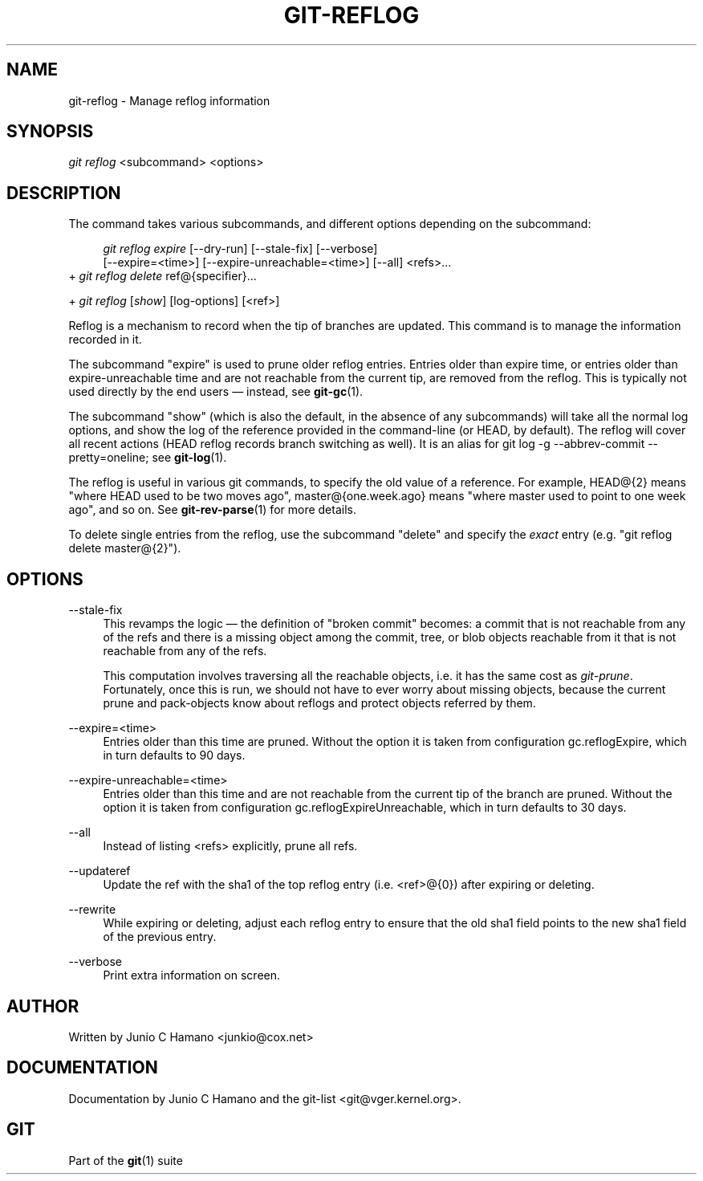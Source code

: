 .\"     Title: git-reflog
.\"    Author: 
.\" Generator: DocBook XSL Stylesheets v1.73.2 <http://docbook.sf.net/>
.\"      Date: 07/06/2008
.\"    Manual: Git Manual
.\"    Source: Git 1.5.6.2.212.g08b5
.\"
.TH "GIT\-REFLOG" "1" "07/06/2008" "Git 1\.5\.6\.2\.212\.g08b5" "Git Manual"
.\" disable hyphenation
.nh
.\" disable justification (adjust text to left margin only)
.ad l
.SH "NAME"
git-reflog - Manage reflog information
.SH "SYNOPSIS"
\fIgit reflog\fR <subcommand> <options>
.SH "DESCRIPTION"
The command takes various subcommands, and different options depending on the subcommand:

.sp
.RS 4
.nf
\fIgit reflog expire\fR [\-\-dry\-run] [\-\-stale\-fix] [\-\-verbose]
        [\-\-expire=<time>] [\-\-expire\-unreachable=<time>] [\-\-all] <refs>\&...
.fi
.RE
+ \fIgit reflog delete\fR ref@{specifier}\&...

+ \fIgit reflog\fR [\fIshow\fR] [log\-options] [<ref>]

Reflog is a mechanism to record when the tip of branches are updated\. This command is to manage the information recorded in it\.

The subcommand "expire" is used to prune older reflog entries\. Entries older than expire time, or entries older than expire\-unreachable time and are not reachable from the current tip, are removed from the reflog\. This is typically not used directly by the end users \(em instead, see \fBgit-gc\fR(1)\.

The subcommand "show" (which is also the default, in the absence of any subcommands) will take all the normal log options, and show the log of the reference provided in the command\-line (or HEAD, by default)\. The reflog will cover all recent actions (HEAD reflog records branch switching as well)\. It is an alias for git log \-g \-\-abbrev\-commit \-\-pretty=oneline; see \fBgit-log\fR(1)\.

The reflog is useful in various git commands, to specify the old value of a reference\. For example, HEAD@{2} means "where HEAD used to be two moves ago", master@{one\.week\.ago} means "where master used to point to one week ago", and so on\. See \fBgit-rev-parse\fR(1) for more details\.

To delete single entries from the reflog, use the subcommand "delete" and specify the \fIexact\fR entry (e\.g\. "git reflog delete master@{2}")\.
.SH "OPTIONS"
.PP
\-\-stale\-fix
.RS 4
This revamps the logic \(em the definition of "broken commit" becomes: a commit that is not reachable from any of the refs and there is a missing object among the commit, tree, or blob objects reachable from it that is not reachable from any of the refs\.

This computation involves traversing all the reachable objects, i\.e\. it has the same cost as \fIgit\-prune\fR\. Fortunately, once this is run, we should not have to ever worry about missing objects, because the current prune and pack\-objects know about reflogs and protect objects referred by them\.
.RE
.PP
\-\-expire=<time>
.RS 4
Entries older than this time are pruned\. Without the option it is taken from configuration gc\.reflogExpire, which in turn defaults to 90 days\.
.RE
.PP
\-\-expire\-unreachable=<time>
.RS 4
Entries older than this time and are not reachable from the current tip of the branch are pruned\. Without the option it is taken from configuration gc\.reflogExpireUnreachable, which in turn defaults to 30 days\.
.RE
.PP
\-\-all
.RS 4
Instead of listing <refs> explicitly, prune all refs\.
.RE
.PP
\-\-updateref
.RS 4
Update the ref with the sha1 of the top reflog entry (i\.e\. <ref>@{0}) after expiring or deleting\.
.RE
.PP
\-\-rewrite
.RS 4
While expiring or deleting, adjust each reflog entry to ensure that the old sha1 field points to the new sha1 field of the previous entry\.
.RE
.PP
\-\-verbose
.RS 4
Print extra information on screen\.
.RE
.SH "AUTHOR"
Written by Junio C Hamano <junkio@cox\.net>
.SH "DOCUMENTATION"
Documentation by Junio C Hamano and the git\-list <git@vger\.kernel\.org>\.
.SH "GIT"
Part of the \fBgit\fR(1) suite

